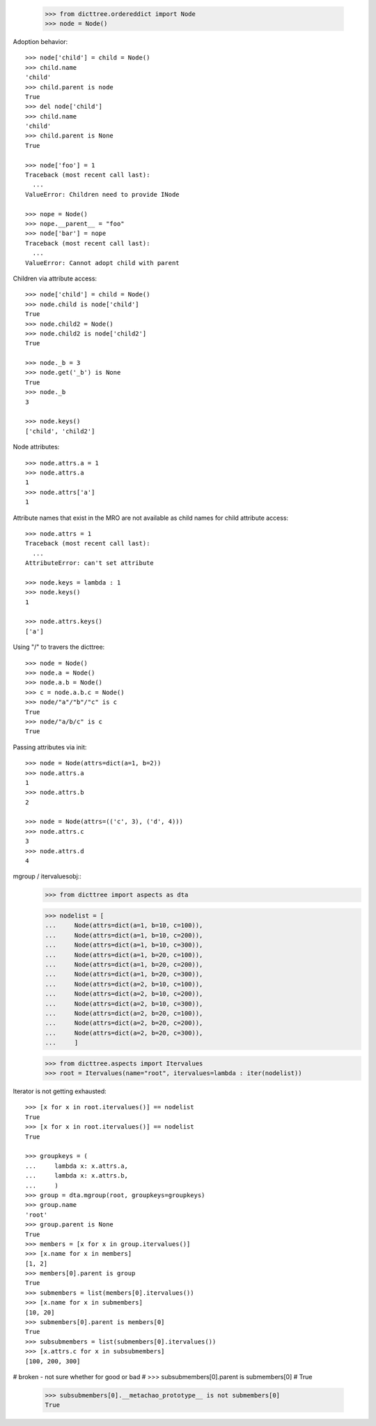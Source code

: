     >>> from dicttree.ordereddict import Node
    >>> node = Node()

Adoption behavior::

    >>> node['child'] = child = Node()
    >>> child.name
    'child'
    >>> child.parent is node
    True
    >>> del node['child']
    >>> child.name
    'child'
    >>> child.parent is None
    True

    >>> node['foo'] = 1
    Traceback (most recent call last):
      ...
    ValueError: Children need to provide INode

    >>> nope = Node()
    >>> nope.__parent__ = "foo"
    >>> node['bar'] = nope
    Traceback (most recent call last):
      ...
    ValueError: Cannot adopt child with parent


Children via attribute access::

    >>> node['child'] = child = Node()
    >>> node.child is node['child']
    True
    >>> node.child2 = Node()
    >>> node.child2 is node['child2']
    True

    >>> node._b = 3
    >>> node.get('_b') is None
    True
    >>> node._b
    3

    >>> node.keys()
    ['child', 'child2']
    
Node attributes::

    >>> node.attrs.a = 1
    >>> node.attrs.a
    1
    >>> node.attrs['a']
    1

Attribute names that exist in the MRO are not available as child names
for child attribute access::

    >>> node.attrs = 1
    Traceback (most recent call last):
      ...
    AttributeError: can't set attribute

    >>> node.keys = lambda : 1
    >>> node.keys()
    1

    >>> node.attrs.keys()
    ['a']

Using "/" to travers the dicttree::

    >>> node = Node()
    >>> node.a = Node()
    >>> node.a.b = Node()
    >>> c = node.a.b.c = Node()
    >>> node/"a"/"b"/"c" is c
    True
    >>> node/"a/b/c" is c
    True

Passing attributes via init::

    >>> node = Node(attrs=dict(a=1, b=2))
    >>> node.attrs.a
    1
    >>> node.attrs.b
    2

    >>> node = Node(attrs=(('c', 3), ('d', 4)))
    >>> node.attrs.c
    3
    >>> node.attrs.d
    4




mgroup / itervaluesobj::
    >>> from dicttree import aspects as dta

    >>> nodelist = [
    ...     Node(attrs=dict(a=1, b=10, c=100)),
    ...     Node(attrs=dict(a=1, b=10, c=200)),
    ...     Node(attrs=dict(a=1, b=10, c=300)),
    ...     Node(attrs=dict(a=1, b=20, c=100)),
    ...     Node(attrs=dict(a=1, b=20, c=200)),
    ...     Node(attrs=dict(a=1, b=20, c=300)),
    ...     Node(attrs=dict(a=2, b=10, c=100)),
    ...     Node(attrs=dict(a=2, b=10, c=200)),
    ...     Node(attrs=dict(a=2, b=10, c=300)),
    ...     Node(attrs=dict(a=2, b=20, c=100)),
    ...     Node(attrs=dict(a=2, b=20, c=200)),
    ...     Node(attrs=dict(a=2, b=20, c=300)),
    ...     ]

    >>> from dicttree.aspects import Itervalues
    >>> root = Itervalues(name="root", itervalues=lambda : iter(nodelist))

Iterator is not getting exhausted::

    >>> [x for x in root.itervalues()] == nodelist
    True
    >>> [x for x in root.itervalues()] == nodelist
    True

    >>> groupkeys = (
    ...     lambda x: x.attrs.a,
    ...     lambda x: x.attrs.b,
    ...     )
    >>> group = dta.mgroup(root, groupkeys=groupkeys)
    >>> group.name
    'root'
    >>> group.parent is None
    True
    >>> members = [x for x in group.itervalues()]
    >>> [x.name for x in members]
    [1, 2]
    >>> members[0].parent is group
    True
    >>> submembers = list(members[0].itervalues())
    >>> [x.name for x in submembers]
    [10, 20]
    >>> submembers[0].parent is members[0]
    True
    >>> subsubmembers = list(submembers[0].itervalues())
    >>> [x.attrs.c for x in subsubmembers]
    [100, 200, 300]

# broken - not sure whether for good or bad
#    >>> subsubmembers[0].parent is submembers[0]
#    True

    >>> subsubmembers[0].__metachao_prototype__ is not submembers[0]
    True
